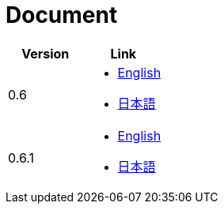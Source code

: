 = Document

|===
^|Version ^| Link

|0.6
a|
* link:0.6/en/index.html[English]
* link:0.6/ja/index.html[日本語]

|0.6.1
a|
* link:0.6.1/en/index.html[English]
* link:0.6.1/ja/index.html[日本語]
|===